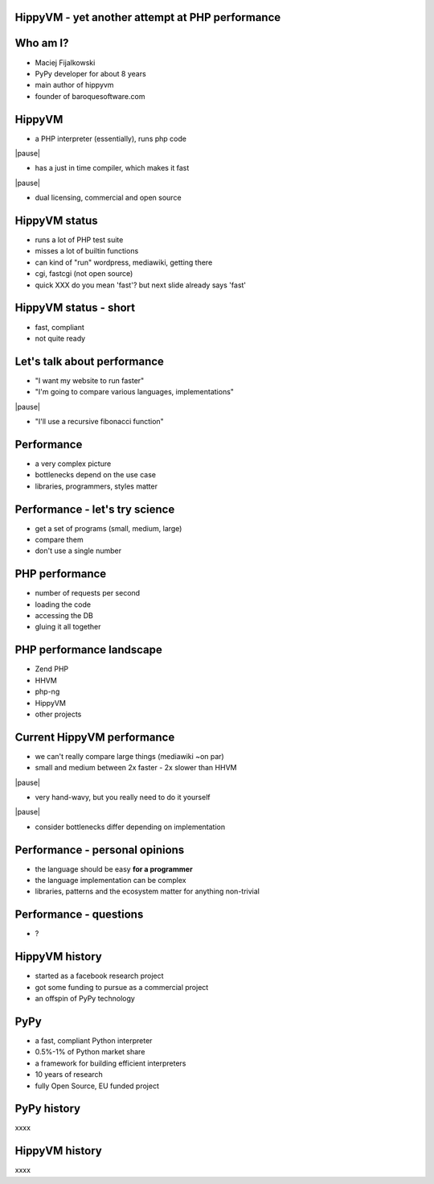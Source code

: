 HippyVM - yet another attempt at PHP performance
------------------------------------------------

Who am I?
---------

* Maciej Fijalkowski

* PyPy developer for about 8 years

* main author of hippyvm

* founder of baroquesoftware.com

HippyVM
-------

* a PHP interpreter (essentially), runs php code

|pause|

* has a just in time compiler, which makes it fast

|pause|

* dual licensing, commercial and open source

HippyVM status
--------------

* runs a lot of PHP test suite

* misses a lot of builtin functions

* can kind of "run" wordpress, mediawiki, getting there

* cgi, fastcgi (not open source)

* quick    XXX do you mean 'fast'?  but next slide already says 'fast'

HippyVM status - short
----------------------

* fast, compliant

* not quite ready

Let's talk about performance
----------------------------

* "I want my website to run faster"

* "I'm going to compare various languages, implementations"

|pause|

* "I'll use a recursive fibonacci function"

Performance
-----------

* a very complex picture

* bottlenecks depend on the use case

* libraries, programmers, styles matter

Performance - let's try science
-------------------------------

* get a set of programs (small, medium, large)

* compare them

* don't use a single number

PHP performance
---------------

* number of requests per second

* loading the code

* accessing the DB

* gluing it all together

PHP performance landscape
-------------------------

* Zend PHP

* HHVM

* php-ng

* HippyVM

* other projects

Current HippyVM performance
---------------------------

* we can't really compare large things (mediawiki ~on par)

* small and medium between 2x faster - 2x slower than HHVM

|pause|

* very hand-wavy, but you really need to do it yourself

|pause|

* consider bottlenecks differ depending on implementation

Performance - personal opinions
-------------------------------

* the language should be easy **for a programmer**

* the language implementation can be complex

* libraries, patterns and the ecosystem matter for anything non-trivial

Performance - questions
-----------------------

* ?

HippyVM history
---------------

* started as a facebook research project

* got some funding to pursue as a commercial project

* an offspin of PyPy technology

PyPy
----

* a fast, compliant Python interpreter

* 0.5%-1% of Python market share

* a framework for building efficient interpreters

* 10 years of research

* fully Open Source, EU funded project

PyPy history
------------

xxxx

HippyVM history
---------------

xxxx

